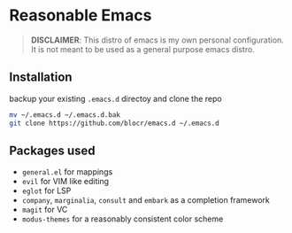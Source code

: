 * Reasonable Emacs

#+begin_quote
*DISCLAIMER*: This distro of emacs is my own personal configuration. It
is not meant to be used as a general purpose emacs distro.
#+end_quote

** Installation

backup your existing ~.emacs.d~ directoy and clone the repo 

#+begin_src sh
  mv ~/.emacs.d ~/.emacs.d.bak
  git clone https://github.com/blocr/emacs.d ~/.emacs.d
#+end_src

** Packages used

- ~general.el~ for mappings
- ~evil~ for VIM like editing
- ~eglot~ for LSP
- ~company~, ~marginalia~, ~consult~ and ~embark~ as a completion framework
- ~magit~ for VC
- ~modus-themes~ for a reasonably consistent color scheme
